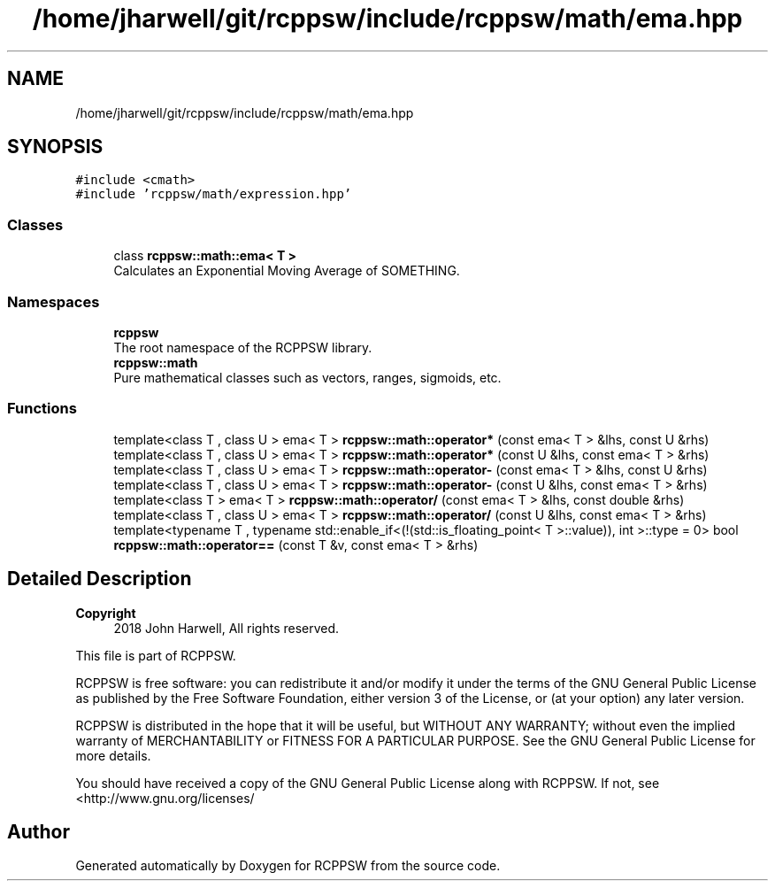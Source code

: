 .TH "/home/jharwell/git/rcppsw/include/rcppsw/math/ema.hpp" 3 "Sat Feb 5 2022" "RCPPSW" \" -*- nroff -*-
.ad l
.nh
.SH NAME
/home/jharwell/git/rcppsw/include/rcppsw/math/ema.hpp
.SH SYNOPSIS
.br
.PP
\fC#include <cmath>\fP
.br
\fC#include 'rcppsw/math/expression\&.hpp'\fP
.br

.SS "Classes"

.in +1c
.ti -1c
.RI "class \fBrcppsw::math::ema< T >\fP"
.br
.RI "Calculates an Exponential Moving Average of SOMETHING\&. "
.in -1c
.SS "Namespaces"

.in +1c
.ti -1c
.RI " \fBrcppsw\fP"
.br
.RI "The root namespace of the RCPPSW library\&. "
.ti -1c
.RI " \fBrcppsw::math\fP"
.br
.RI "Pure mathematical classes such as vectors, ranges, sigmoids, etc\&. "
.in -1c
.SS "Functions"

.in +1c
.ti -1c
.RI "template<class T , class U > ema< T > \fBrcppsw::math::operator*\fP (const ema< T > &lhs, const U &rhs)"
.br
.ti -1c
.RI "template<class T , class U > ema< T > \fBrcppsw::math::operator*\fP (const U &lhs, const ema< T > &rhs)"
.br
.ti -1c
.RI "template<class T , class U > ema< T > \fBrcppsw::math::operator\-\fP (const ema< T > &lhs, const U &rhs)"
.br
.ti -1c
.RI "template<class T , class U > ema< T > \fBrcppsw::math::operator\-\fP (const U &lhs, const ema< T > &rhs)"
.br
.ti -1c
.RI "template<class T > ema< T > \fBrcppsw::math::operator/\fP (const ema< T > &lhs, const double &rhs)"
.br
.ti -1c
.RI "template<class T , class U > ema< T > \fBrcppsw::math::operator/\fP (const U &lhs, const ema< T > &rhs)"
.br
.ti -1c
.RI "template<typename T , typename std::enable_if<(!(std::is_floating_point< T >::value)), int >::type  = 0> bool \fBrcppsw::math::operator==\fP (const T &v, const ema< T > &rhs)"
.br
.in -1c
.SH "Detailed Description"
.PP 

.PP
\fBCopyright\fP
.RS 4
2018 John Harwell, All rights reserved\&.
.RE
.PP
This file is part of RCPPSW\&.
.PP
RCPPSW is free software: you can redistribute it and/or modify it under the terms of the GNU General Public License as published by the Free Software Foundation, either version 3 of the License, or (at your option) any later version\&.
.PP
RCPPSW is distributed in the hope that it will be useful, but WITHOUT ANY WARRANTY; without even the implied warranty of MERCHANTABILITY or FITNESS FOR A PARTICULAR PURPOSE\&. See the GNU General Public License for more details\&.
.PP
You should have received a copy of the GNU General Public License along with RCPPSW\&. If not, see <http://www.gnu.org/licenses/ 
.SH "Author"
.PP 
Generated automatically by Doxygen for RCPPSW from the source code\&.
